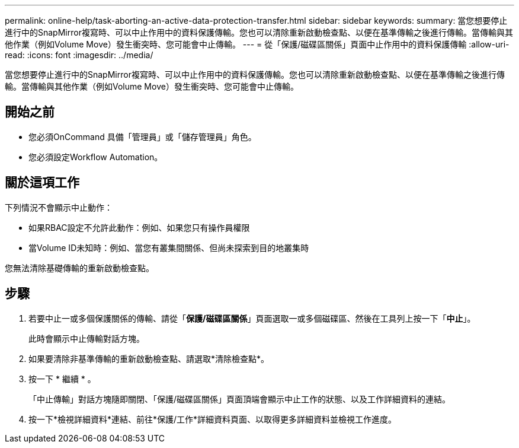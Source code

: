 ---
permalink: online-help/task-aborting-an-active-data-protection-transfer.html 
sidebar: sidebar 
keywords:  
summary: 當您想要停止進行中的SnapMirror複寫時、可以中止作用中的資料保護傳輸。您也可以清除重新啟動檢查點、以便在基準傳輸之後進行傳輸。當傳輸與其他作業（例如Volume Move）發生衝突時、您可能會中止傳輸。 
---
= 從「保護/磁碟區關係」頁面中止作用中的資料保護傳輸
:allow-uri-read: 
:icons: font
:imagesdir: ../media/


[role="lead"]
當您想要停止進行中的SnapMirror複寫時、可以中止作用中的資料保護傳輸。您也可以清除重新啟動檢查點、以便在基準傳輸之後進行傳輸。當傳輸與其他作業（例如Volume Move）發生衝突時、您可能會中止傳輸。



== 開始之前

* 您必須OnCommand 具備「管理員」或「儲存管理員」角色。
* 您必須設定Workflow Automation。




== 關於這項工作

下列情況不會顯示中止動作：

* 如果RBAC設定不允許此動作：例如、如果您只有操作員權限
* 當Volume ID未知時：例如、當您有叢集間關係、但尚未探索到目的地叢集時


您無法清除基礎傳輸的重新啟動檢查點。



== 步驟

. 若要中止一或多個保護關係的傳輸、請從「*保護/磁碟區關係*」頁面選取一或多個磁碟區、然後在工具列上按一下「*中止*」。
+
此時會顯示中止傳輸對話方塊。

. 如果要清除非基準傳輸的重新啟動檢查點、請選取*清除檢查點*。
. 按一下 * 繼續 * 。
+
「中止傳輸」對話方塊隨即關閉、「保護/磁碟區關係」頁面頂端會顯示中止工作的狀態、以及工作詳細資料的連結。

. 按一下*檢視詳細資料*連結、前往*保護/工作*詳細資料頁面、以取得更多詳細資料並檢視工作進度。

